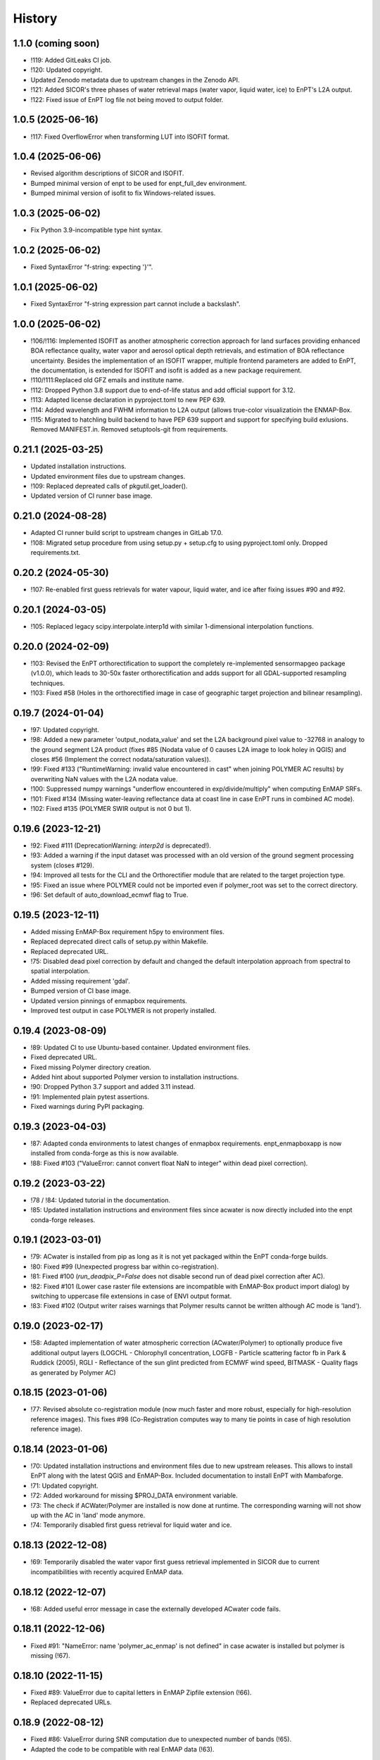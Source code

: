 =======
History
=======

1.1.0 (coming soon)
-------------------

* !119: Added GitLeaks CI job.
* !120: Updated copyright.
* Updated Zenodo metadata due to upstream changes in the Zenodo API.
* !121: Added SICOR's three phases of water retrieval maps (water vapor, liquid water, ice) to EnPT's L2A output.
* !122: Fixed issue of EnPT log file not being moved to output folder.


1.0.5 (2025-06-16)
------------------

* !117: Fixed OverflowError when transforming LUT into ISOFIT format.


1.0.4 (2025-06-06)
------------------

* Revised algorithm descriptions of SICOR and ISOFIT.
* Bumped minimal version of enpt to be used for enpt_full_dev environment.
* Bumped minimal version of isofit to fix Windows-related issues.


1.0.3 (2025-06-02)
------------------

* Fix Python 3.9-incompatible type hint syntax.


1.0.2 (2025-06-02)
------------------

* Fixed SyntaxError "f-string: expecting '}'".


1.0.1 (2025-06-02)
------------------

* Fixed SyntaxError "f-string expression part cannot include a backslash".


1.0.0 (2025-06-02)
------------------

* !106/!116: Implemented ISOFIT as another atmospheric correction approach for land surfaces providing enhanced BOA
  reflectance quality, water vapor and aerosol optical depth retrievals, and estimation of BOA reflectance uncertainty.
  Besides the implementation of an ISOFIT wrapper, multiple frontend parameters are added to EnPT, the documentation,
  is extended for ISOFIT and isofit is added as a new package requirement.
* !110/!111:Replaced old GFZ emails and institute name.
* !112: Dropped Python 3.8 support due to end-of-life status and add official support for 3.12.
* !113: Adapted license declaration in pyproject.toml to new PEP 639.
* !114: Added wavelength and FWHM information to L2A output (allows true-color visualizatioin the ENMAP-Box.
* !115: Migrated to hatchling build backend to have PEP 639 support and support for specifying build exlusions.
  Removed MANIFEST.in. Removed setuptools-git from requirements.


0.21.1 (2025-03-25)
-------------------

* Updated installation instructions.
* Updated environment files due to upstream changes.
* !109: Replaced depreated calls of pkgutil.get_loader().
* Updated version of CI runner base image.


0.21.0 (2024-08-28)
-------------------

* Adapted CI runner build script to upstream changes in GitLab 17.0.
* !108: Migrated setup procedure from using setup.py + setup.cfg to using pyproject.toml only. Dropped requirements.txt.


0.20.2 (2024-05-30)
-------------------

* !107: Re-enabled first guess retrievals for water vapour, liquid water, and ice after fixing issues #90 and #92.


0.20.1 (2024-03-05)
-------------------

* !105: Replaced legacy scipy.interpolate.interp1d with similar 1-dimensional interpolation functions.


0.20.0 (2024-02-09)
-------------------

* !103: Revised the EnPT orthorectification to support the completely re-implemented sensormapgeo package (v1.0.0),
  which leads to 30-50x faster orthorectification and adds support for all GDAL-supported resampling techniques.
* !103: Fixed #58 (Holes in the orthorectified image in case of geographic target projection and bilinear resampling).


0.19.7 (2024-01-04)
-------------------

* !97: Updated copyright.
* !98: Added a new parameter 'output_nodata_value' and set the L2A background pixel value to -32768 in analogy
  to the ground segment L2A product (fixes #85 (Nodata value of 0 causes L2A image to look holey in QGIS) and
  closes #56 (Implement the correct nodata/saturation values)).
* !99: Fixed #133 ("RuntimeWarning: invalid value encountered in cast" when joining POLYMER AC results) by overwriting
  NaN values with the L2A nodata value.
* !100: Suppressed numpy warnings "underflow encountered in exp/divide/multiply" when computing EnMAP SRFs.
* !101: Fixed #134 (Missing water-leaving reflectance data at coast line in case EnPT runs in combined AC mode).
* !102: Fixed #135 (POLYMER SWIR output is not 0 but 1).


0.19.6 (2023-12-21)
-------------------

* !92: Fixed #111 (DeprecationWarning: `interp2d` is deprecated!).
* !93: Added a warning if the input dataset was processed with an old version of the ground segment processing system
  (closes #129).
* !94: Improved all tests for the CLI and the Orthorectifier module that are related to the target projection type.
* !95: Fixed an issue where POLYMER could not be imported even if polymer_root was set to the correct directory.
* !96: Set default of auto_download_ecmwf flag to True.


0.19.5 (2023-12-11)
-------------------

* Added missing EnMAP-Box requirement h5py to environment files.
* Replaced deprecated direct calls of setup.py within Makefile.
* Replaced deprecated URL.
* !75: Disabled dead pixel correction by default and changed the default interpolation approach from spectral to spatial
  interpolation.
* Added missing requirement 'gdal'.
* Bumped version of CI base image.
* Updated version pinnings of enmapbox requirements.
* Improved test output in case POLYMER is not properly installed.


0.19.4 (2023-08-09)
-------------------

* !89: Updated CI to use Ubuntu-based container. Updated environment files.
* Fixed deprecated URL.
* Fixed missing Polymer directory creation.
* Added hint about supported Polymer version to installation instructions.
* !90: Dropped Python 3.7 support and added 3.11 instead.
* !91: Implemented plain pytest assertions.
* Fixed warnings during PyPI packaging.


0.19.3 (2023-04-03)
-------------------

* !87: Adapted conda environments to latest changes of enmapbox requirements.
  enpt_enmapboxapp is now installed from conda-forge as this is now available.
* !88: Fixed #103 ("ValueError: cannot convert float NaN to integer" within dead pixel correction).


0.19.2 (2023-03-22)
-------------------

* !78 / !84: Updated tutorial in the documentation.
* !85: Updated installation instructions and environment files
  since acwater is now directly included into the enpt conda-forge releases.


0.19.1 (2023-03-01)
-------------------

* !79: ACwater is installed from pip as long as it is not yet packaged within the EnPT conda-forge builds.
* !80: Fixed #99 (Unexpected progress bar within co-registration).
* !81: Fixed #100 (`run_deadpix_P=False` does not disable second run of dead pixel correction after AC).
* !82: Fixed #101 (Lower case raster file extensions are incompatible with EnMAP-Box product import dialog)
  by switching to uppercase file extensions in case of ENVI output format.
* !83: Fixed #102 (Output writer raises warnings that Polymer results cannot be written although AC mode is 'land').


0.19.0 (2023-02-17)
-------------------

* !58: Adapted implementation of water atmospheric correction (ACwater/Polymer) to optionally produce five additional
  output layers (LOGCHL - Chlorophyll concentration, LOGFB - Particle scattering factor fb in Park & Ruddick (2005),
  RGLI - Reflectance of the sun glint predicted from ECMWF wind speed, BITMASK - Quality flags as generated by
  Polymer AC)


0.18.15 (2023-01-06)
--------------------

* !77: Revised absolute co-registration module
  (now much faster and more robust, especially for high-resolution reference images).
  This fixes #98 (Co-Registration computes way to many tie points in case of high resolution reference image).


0.18.14 (2023-01-06)
--------------------

* !70: Updated installation instructions and environment files due to new upstream releases. This allows to install
  EnPT along with the latest QGIS and EnMAP-Box. Included documentation to install EnPT with Mambaforge.
* !71: Updated copyright.
* !72: Added workaround for missing $PROJ_DATA environment variable.
* !73: The check if ACWater/Polymer are installed is now done at runtime. The corresponding warning will not show up
  with the AC in 'land' mode anymore.
* !74: Temporarily disabled first guess retrieval for liquid water and ice.


0.18.13 (2022-12-08)
--------------------

* !69: Temporarily disabled the water vapor first guess retrieval implemented in SICOR
  due to current incompatibilities with recently acquired EnMAP data.


0.18.12 (2022-12-07)
--------------------

* !68: Added useful error message in case the externally developed ACwater code fails.


0.18.11 (2022-12-06)
--------------------

* Fixed #91: "NameError: name 'polymer_ac_enmap' is not defined" in case acwater is installed but polymer is
  missing (!67).


0.18.10 (2022-11-15)
--------------------

* Fixed #89: ValueError due to capital letters in EnMAP Zipfile extension (!66).
* Replaced deprecated URLs.


0.18.9 (2022-08-12)
-------------------

* Fixed #86: ValueError during SNR computation due to unexpected number of bands (!65).
* Adapted the code to be compatible with real EnMAP data (!63).


0.18.8 (2022-03-16)
-------------------

* Fixed #84: Orthorectification fails if L1B data are pseudo-projected/rotated (!62).


0.18.7 (2022-03-10)
-------------------

* Fixed some style issues.
* Replaced deprecated URLs.
* Fixed typo in requirements.
* Excluded Python 3.10 intermediately due to debugger issue.
* Fixed indentation in Makefile.
* Improved error message in case a requirement of ACwater is missing.
* Fixed coverage issue.


0.18.6 (2021-12-20)
-------------------

* Fixed AttributeError in DEM_Processor related to new pyproj version.
* Fixed wrong FWHM metadata key in L2A data.
* Fixed slow conda environment creation.
* CI now uses Mambaforge.
* Migrated test calls from nosetests to pytest and implemented new test report (!60).


0.18.5 (2021-06-21)
-------------------

* Fixed incorrect gains in L2A output data.
* Band statistics in L2A metadata now exclude the image background.


0.18.4 (2021-06-21)
-------------------

* The 'enable_absolute_coreg' parameter is now automatically set to True if a reference image is provided via the CLI.
* Fixed that the 'progress' parameter was not correctly passed through to AROSICS.


0.18.3 (2021-06-18)
-------------------

* Fixed #79 (FileNotFoundError when using the official EnMAP test data downloaded from enmap.org).
* Removed requirements_dev.txt which not needed anymore (also closes https://github.com/GFZ/enpt/pull/1).


0.18.2 (2021-06-17)
-------------------

* Updated installation instructions and GUI screenshots.
* Muted np.bool DeprecationWarning.


0.18.1 (2021-06-16)
-------------------

* Added method to EnPT_Controller to reveal Queue names to enpt_enmapboxapp
  (needed to fix missing log messages in EnPT GUI).


0.18.0 (2021-06-15)
-------------------

* Added config parameters to run EnPT in 3 AC modes: 'land', 'water', 'combined'.
* Added advanced atmospheric correction for water surfaces using ACwater/Polymer including tests and docs.


0.17.4 (2021-06-15)
-------------------

* Moved bin/enpt_cli.py to enpt/cli.py to fix missing argparser when installed from conda.


0.17.3 (2021-06-04)
-------------------

* Added documentation for pixel value 3 of land/water mask (#73).
* 'make lint' now directly prints errors instead of only logging them to logfiles.
* EnPTConfig and EnPT_Controller are now importable directly from the top level of EnPT.
* Added version pinnings to Python and QGIS.
* Replaced entry point 'enpt-cli.py' with 'enpt' which allows to call the argument parser with 'enpt <args>'.
* Don't assert existing file paths in config validation n case IS_ENPT_GUI_TEST==1.
* Default orthorectification algorithm is now 'gauss'.


0.17.2 (2021-03-04)
-------------------

* Added "if __name__ == '__main__'" blocks below test modules to ensure tests are also running properly on Windows.


0.17.1 (2021-02-23)
-------------------

* Fixed incorrectly pinned version of sicor.


0.17.0 (2021-02-22)
-------------------

* Moved sicor download from build_enpt_testsuite_image.sh to new before_script.sh
  and adjusted 'make gitlab_CI_docker' accordingly.
* Fixed wrong package name in environment_enpt.yml.
* Added sicor as conda environment to environment_enpt.yml which also makes before_script.sh obsolete.
* Coverage files are now completely deleted by running 'make clean-test'.
* Implemented new methods to transform raster arrays between sensor and map geometry.
* VNIR_SWIR_SensorGeometryTransformer now also allows to transform entire 3D data arrays.
* Added test_images_sensorgeo.py
* Removed deprecated config options 'enable_ice_retrieval' and 'auto_download_ecmwf'.
* EnPT is now compatible with the latest SICOR algorithm which fixes EnMAP/sicor#40
  ([EnMAP] SWIR parameter retrieval results are applied to wrong VNIR coordinates).


0.16.4 (2020-12-10)
-------------------

* Added URL checker CI job and fixed all dead URLs.


0.16.3 (2020-11-03)
-------------------

* Replaced deprecated 'source activate' by 'conda activate'.
* Updated installation instructions.
* Fixed DeprecationWarning (Using or importing the ABCs from 'collections' instead of from 'collections.abc' is
  deprecated since Python 3.3, and in 3.9 it will stop working)


0.16.2 (2020-10-12)
-------------------

* Added missing requirement 'scikit-image'.


0.16.1 (2020-10-12)
-------------------

* Added pygrib to pip installation instructions.
* Added test, doc and lint requirements as optional requirements to setup.py.


0.16.0 (2020-10-12)
-------------------

* Replaced deprecated function 'add_stylesheet' in conf.py.
* Use SPDX license identifier and set all files to GLP3+ to be consistent with license headers in the source files.
* EnPT is now on conda-forge! Updated the installation instructions accordingly. Added conda badge.
* Revised requirements and environment_enpt.yml.


0.15.0 (2020-09-21)
-------------------

* Added functionality to apply co-registration between an EnMAP image and a user-provided spatial reference dataset
  (still needs to be improved but can already be used). This includes: Spatial_Optimizer class, Test_Spatial_Optimizer
  class, updated config parameters, spatial reference test image.


0.14.1 (2020-09-01)
-------------------

* Updated installation instructions to include SICOR installation there.
* Some adaptions to recent changes in py_tools_ds and pyproj.


0.14.0 (2020-08-14)
-------------------

* Implemented new configuration option (parameter 'drop_bad_bands') to leave out certain water absorption bands from
  processing.
* Bugfix for allowing directories at filename config parameters.
* Total runtime is now printed.


0.13.2 (2020-08-11)
-------------------

* Fixed issue #37 (Empty FileNotFoundError in case no DEM is provided by the user). If no DEM is provided by the user,
  an average elevation (default=0) is used instead. Added corresponding warning and log messages.
* Fixed exception in case an average elevation is passed.
* Fixed a bug that caused 0 or 1 integers provided in the config parameters to be converted to booleans.
* User-provided file paths are now validated directly on startup.
* DEM_Processor instance can now be created from an average elevation (returns a flat DEM).
* RPC geolayer generators are now also compatible with an integer as input elevation.


0.13.1 (2020-08-07)
-------------------

* Updated the minimal version of sensormapgeo. This reduces the memory consumption during orthorectification when
  running in multiprocessing. Fixes issue #59 (High memory consumption of orthorectification causes deadlock or crash
  on smaller machines.)


0.13.0 (2020-05-18)
-------------------

* Renamed DEM for Arcachon test dataset.
* Fixed typo.
* Added config parameter 'output_format'.
* Implementated ENVI output format.
* Fixed log message.
* The output interleave is now also configurable via the parameter 'output_interleave'.
* Implemented 3 new config parameters: 'target_projection_type', 'target_epsg' and 'target_coord_grid'. This allows
  the user to choose between UTM and geographic L2A projection, to specify a custom L2A projection by providing an
  EPSG code or to specify a certain L2A coordinate grid.
* Added 'grid_res' and 'epsg' attributes to EnMAP_Metadata_L2A_MapGeo object.
* The L2A projection metadata is now correctly written to the XML file.


0.12.8 (2020-05-13)
-------------------

* L2A METADATA.XML now contains correct band characteristics, band statistics and information about the merged
  VNIR/SWIR cube (fixes issue #53).


0.12.7 (2020-05-12)
-------------------

* Revised RPC_3D_Geolayer_Generator such that the geolayer computation is now only executed for bands with differing
  RPC coefficients. Since we only have one set of RPC coefficients per detector by now, this speeds up the geolayer
  generation by the factor 20-50.
* Added Test_RPC_3D_Geolayer_Generator class.
* Added natsort to dependencies.
* Optimized RPC_3D_Geolayer_Generator algorithm to further reduce computation time. Its now 2-3x faster.
  Revised and added corresponding tests.


0.12.6 (2020-05-09)
-------------------

* DN2TOARadiance() now returns float32 radiance instead of float64.
* Bugfix in Orthorectifier._get_common_extent().
* Revised Geometry_Transformer and Geometry_Transformer_3D classes.
* Updated minimal version of sensormapgeo which makes the orthorectification much faster (factor 6-10)
  and fixes the deadlock within sensormapgeo.
* Bilinear orthorectification now uses 8 neighbours instead of 32 which makes it much faster.


0.12.5 (2020-05-04)
-------------------

* Dead-pixel correction is now called once more after AC to correct possible spectral spikes due to fringe effect.


0.12.4 (2020-05-04)
-------------------

* Revised computation of the common VNIR/SWIR extent within orthorectification (fixes issue #34). This computation now
  also respects deviations in per-band geolayers due to keystone or misregistrations.
* All pixels that have values in VNIR or SWIR only are not set to nodata in the L2A output (fixes issue #34).
* Nodata values of masks are now set.


0.12.3 (2020-04-21)
-------------------

* Fixed issue #50 (Quicklook images only contain noise).
* Fix for using the wrong bands for the SWIR quicklook image.


0.12.2 (2020-04-21)
-------------------

* L1B masks are now correctly written to the L2A output (fixes issue #48). However, the dead pixel map and the quality
  test flags are still missing.
* Silenced warning during closing of logging handler.


0.12.1 (2020-04-20)
-------------------

* Tests now use Arcachon test data as of 02/2020.
* Mask filenames are now correctly read from XML.
* Refactored filenames within metadata object to clean up the namespace.
* Disabled AC within tests.
* Converted type hints to Python 3.6 style.
* Dropped Python 3.5 support.
* Added filenames for masks to metadata.
* Added attribute 'epsg_ortho' to metadata.
* Revised _EnMAP_Image.generate_quicklook().
* __EnMAP_Image.paths is now correctly assigned.
* Split modules 'images' and 'metadata' into several sub-modules.
* Renamed image and metadata model modules for more clarity.
* Removed _EnMAP_Image properties 'mask_clouds_confidence', 'ac_errors' and 'ac_options'. Cleaned code duplicates.
* EnMAPL1Product_SensorGeo.transform_VNIR_to_SWIR_sensorgeo() now supports multiprocessing.
* Added mask attributes to sensor geometry image classes.
* Mask paths are now correctly set.
* Masks are now read from disk.
* Added subclasses EnMAP_VNIR_SensorGeo and EnMAP_SWIR_SensorGeo.
* Added functionality to set SWIR raster attributes with VNIR raster attributes tranformed to SWIR sensor geometry.
* The enmap_ImageL1 instance passed to SICOR now features a 'mask_water' attribute.
* Revised test_l1b_reader.py.
* Combined 'mask_water' and 'mask_land' attributes to 'mask_landwater'.
* Renamed metadata attribute 'filename_mask_deadpixel' to 'filename_deadpixelmap' for consistency.


0.12.0 (2020-04-09)
-------------------

* Added new L1B EnMAP test datasets for Arcachon, France (status 14.02.2020) + corresponding DEM.
* BSQ files now use Git LFS.


0.11.8 (2020-04-09)
-------------------

* Releases in the GitHub-Mirror-Repository are now created automatically
  (added create_release_from_gitlab_ci.sh and create_github_release CI job).
* Added GitHub issue template.


0.11.7 (2020-04-07)
-------------------

* Updated .zenodo.json.
* Added CITATION file.
* Added hint regarding citation to README.rst.


0.11.6 (2020-04-06)
-------------------

* Updated .zenodo.json.


0.11.5 (2020-04-06)
-------------------

* Fixed EnPT logo in README.rst.
* Updated README.rst text.
* Pages now expire after 10 days instead of 30 days.
* Added .zenodo.json.


0.11.4 (2020-04-06)
-------------------

* Removed deprecated channels from environment_enpt.yml.
* Simplified test_enpt_install.
* Added SICOR to setup.py requirements.
* Updated installation instructions.


0.11.3 (2020-04-03)
-------------------

* Fixed broken badge4.
* Replaced logo relative link in README.rst with URL.


0.11.2 (2020-04-02)
-------------------

* Updated setup.py and MANIFEST.in to exclude tests and examples directories from PyPI upload.


0.11.1 (2020-04-02)
-------------------

* Fixed invalid syntax for multiple authors and email addresses in setup.py.


0.11.0 (2020-04-02)
-------------------

New features / improvements:

* Added parameter 'vswir_overlap_algorithm' that provides 4 different algorithms how to deal with the VNIR/SWIR overlap.
* Revised orthorecifier module.
* Updated badges in README.rst.
* Added a GUI test mode to EnPTController.
* Added keywords to setup.py.
* Added 'deploy_pypi' CI job.
* Revised setup.py for a proper PyPI upload.
* Removed installation of 'icu=58.*' from installation.rst.

Bug fixes:

* Fixed issue 45 "Band central wavelength positions of L2A product cannot be read by ENVI."


0.10.0 (2020-03-03)
-------------------

New features / improvements:

* Added source code repository link to table of contents of documentation.
* Updated license notes, copyright info, contributor guidelines and logos.
* Updated author info.
* Revised package short description.
* Added arosics to requirements.
* SensorMapGeometryTransformer is now imported from new library sensormapgeo.
* Updated dependencies and added pip to environment_enpt.yml.
* Boolean values are now correctly passed from the command line interface to EnPT.
* Added a tutorial to the docs.
* Some code improvements.
* Added output validation to AC.
* The parameter 'disable_progressbars' is now correctly passed to SICOR.
* Added tqdm exception to license file and license headers.
* Adapted code to the current EnMAP format.

Bug fixes:

* Fixed "Encoding error: 'ascii' codec can't decode byte 0xc3 in position 320: ordinal not in range(128)".
* Fixed unexpected title exception during 'make docs'.
* Fixed broken badge. Removed ssh links.
* Fixed UTF-8 error when running setup.py. Updated installation instructions.
* Fix for wrong input parameter data types at 'enable_keystone_correction' and 'enable_vnir_swir_coreg'.
* Fixed scheme error: 'scale_factor_boa_ref must be of integer type'.
* Fix for not validating the input data for enmap_image_gapfill


0.9.0 (2019-10-18)
------------------

New features / improvements:

* added functionality to transform between EnMAP VNIR aand SWIR sensor geometry
  (improves accuracy of atmospheric correction and solves reflectance spikes within the VNIR / SWIR spectral overlap)


0.8.0 (2019-10-15)
------------------

New features / improvements:

* Fixed issue 29 (static TLS)
* Set DLR test data as default test data
* Enhanced logging in orthorectifier module
* Enhanced AC results due to updated SICOR implementation
  (currently dependent from SICOR branch "master")
* Fixed loggers failing to deserialize
* GitLab Pages are now working properly (documentation hosting)
* Fixed issue 28 (cutoff effect of orthorectification results)
* Fixed dead documentation links
* Updated DLR test data and revised DN/radiance conversion
  (fixes negative radiance and BOA reflectance values / saturation)
* AOT value is now read from metadata and passed to SICOR
* Added validation of EnMAP root directory
* Added documentation including algorithm descriptions, installation instructions usage examples and auto-generated docs
* Added license texts


0.7.0 (2019-01-21)
------------------

New features / improvements:

* Added a lot of software tests
* Added output writer for EnMAP Level-2 data
* Added metadata class for EnMAP Level-2 data
* Revised dead pixel correction (now 40-50 times faster; added spatial interpolation)
* Added support for dead pixel correction based on 3D dead pixel maps
* Added orthorectification module
* Added support for 3D (band-wise) geometry layers
* Added 3D geolayer generation based on band-wise RPC coefficients.
* Updated L1B reader to match DLR L1B format
* Added subsets of official DLR test data
* Improved DEM processor (added overlap and geographic datum check)


0.6.0 (2018-12-13)
-------------------

New features:

* Updated test datasets (bugfix for wrong corner coordinates)
* Added dem in map geometry to test data
* Added spatial_transform module to transform between sensor and map geometry
* Added first version of dem_preprocessor module for pre-processing elevation data
* Added tests for new modules
* Added parameters 'path_dem' and 'average_elevation' to config parameters


0.5.0 (2018-06-13)
------------------

New features:

* Added algorithm to automatically append a second EnMAP image to the main image in order to fill the along-track gap
* Updated test data (updated metadata header file, now 2 EnMAP subset scenes)
* Updated metadata reader
* Save extended image


0.4.0 (2018-06-01)
------------------
New features:

* Implemented dead pixel corrector
* Implemented SICOR atmospheric correction


0.3.0 (??)
----------

New features:

* TBD


0.2.0 (2017-08-24)
------------------

New features:

* Structure draft for all modules.
* First implementation of image and metadata classes.
* path_generator module
* Implemented Reader for EnMAP Level-1B products.


0.1.0 (2017-05)
---------------

* Initial development started.
